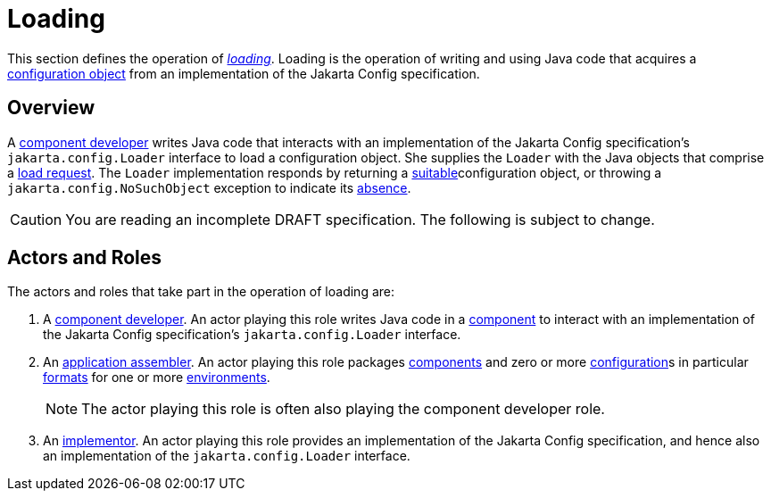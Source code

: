 = Loading

This section defines the operation of _xref:terminology.adoc#load[loading]_.  Loading is the operation of writing and
using Java code that acquires a xref:terminology.adoc#configuration-object[configuration object] from an implementation
of the Jakarta Config specification.

== Overview

A xref:terminology.adoc#component-developer[component developer] writes Java code that interacts with an implementation
of the Jakarta Config specification's `jakarta.config.Loader` interface to load a configuration object.  She supplies
the `Loader` with the Java objects that comprise a xref:terminology.adoc#load-request[load request].  The `Loader`
implementation responds by returning a xref:terminology.adoc#suitability[suitable]configuration object, or throwing a
`jakarta.config.NoSuchObject` exception to indicate its xref:terminology.adoc#absence[absence].

CAUTION: You are reading an incomplete DRAFT specification.  The following is subject to change.

== Actors and Roles

The actors and roles that take part in the operation of loading are:

. A xref:terminology.adoc#component-developer[component developer]. An actor playing this role writes Java code in a
xref:terminology.adoc#component[component] to interact with an implementation of the Jakarta Config specification's
`jakarta.config.Loader` interface.

. An xref:terminology.adoc#application-assembler[application assembler]. An actor playing this role packages
xref:terminology.adoc#component[components] and zero or more xref:terminology.adoc#configuration[configuration]s in
particular xref:terminology.adoc#configuration-format[formats] for one or more
xref:terminology.adoc#environment[environments].
+
NOTE: The actor playing this role is often also playing the component developer role.

. An xref:terminology.adoc#implementor[implementor]. An actor playing this role provides an implementation of the
Jakarta Config specification, and hence also an implementation of the `jakarta.config.Loader` interface.

